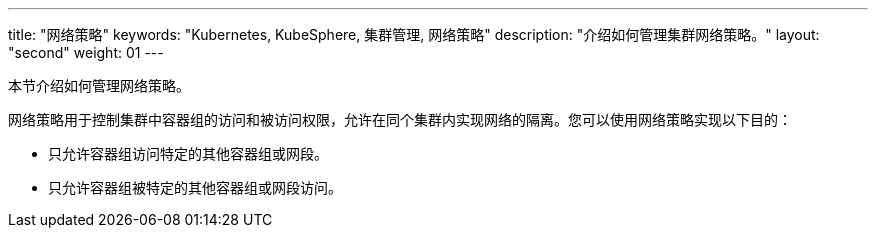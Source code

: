 ---
title: "网络策略"
keywords: "Kubernetes, KubeSphere, 集群管理, 网络策略"
description: "介绍如何管理集群网络策略。"
layout: "second"
weight: 01
---


本节介绍如何管理网络策略。

网络策略用于控制集群中容器组的访问和被访问权限，允许在同个集群内实现网络的隔离。您可以使用网络策略实现以下目的：

* 只允许容器组访问特定的其他容器组或网段。

* 只允许容器组被特定的其他容器组或网段访问。
